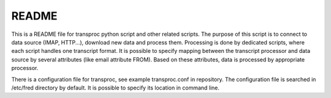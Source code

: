 ======
README
======

This is a README file for transproc python script and other related scripts.
The purpose of this script is to connect to data source (IMAP, HTTP...), download
new data and process them. Processing is done by dedicated scripts,
where each script handles one transcript format. It is possible to specify
mapping between the transcript processor and data source by several attributes
(like email attribute FROM). Based on these attributes, data is processed by
appropriate processor.

There is a configuration file for transproc, see example transproc.conf
in repository. The configuration file is searched in /etc/fred directory
by default. It is possible to specify its location in command line.
